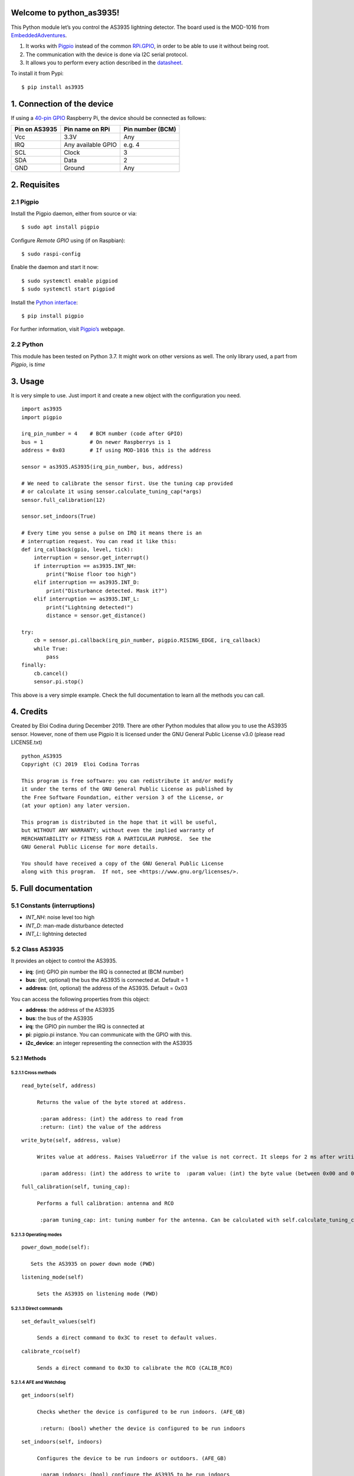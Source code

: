 Welcome to python_as3935!
=========================

This Python module let’s you control the AS3935 lightning detector. The
board used is the MOD-1016 from
`EmbeddedAdventures <http://www.embeddedadventures.com/as3935_lightning_sensor_module_mod-1016.html>`__.

1. It works with `Pigpio <http://abyz.me.uk/rpi/pigpio/>`__ instead of
   the common `RPi.GPIO <https://pypi.org/project/RPi.GPIO/>`__, in
   order to be able to use it without being root.
2. The communication with the device is done via I2C serial protocol.
3. It allows you to perform every action described in the
   `datasheet <http://www.embeddedadventures.com/datasheets/AS3935_Datasheet_EN_v2.pdf>`__.

To install it from Pypi:

::

   $ pip install as3935

1. Connection of the device
===========================

If using a `40-pin
GPIO <https://www.raspberrypi.org/documentation/usage/gpio/>`__
Raspberry Pi, the device should be connected as follows:

+---------------+--------------------+------------------+
| Pin on AS3935 | Pin name on RPi    | Pin number (BCM) |
+===============+====================+==================+
| Vcc           | 3.3V               | Any              |
+---------------+--------------------+------------------+
| IRQ           | Any available GPIO | e.g. 4           |
+---------------+--------------------+------------------+
| SCL           | Clock              | 3                |
+---------------+--------------------+------------------+
| SDA           | Data               | 2                |
+---------------+--------------------+------------------+
| GND           | Ground             | Any              |
+---------------+--------------------+------------------+

2. Requisites
=============

2.1 Pigpio
----------

Install the Pigpio daemon, either from source or via:

::

   $ sudo apt install pigpio

Configure *Remote GPIO* using (if on Raspbian):

::

   $ sudo raspi-config

Enable the daemon and start it now:

::

   $ sudo systemctl enable pigpiod
   $ sudo systemctl start pigpiod

Install the `Python interface <https://pypi.org/project/pigpio/>`__:

::

   $ pip install pigpio

For further information, visit
`Pigpio’s <http://abyz.me.uk/rpi/pigpio/pigpiod.html>`__ webpage.

2.2 Python
----------

This module has been tested on Python 3.7. It might work on other
versions as well. The only library used, a part from *Pigpio*, is *time*

3. Usage
========

It is very simple to use. Just import it and create a new object with
the configuration you need.

::

   import as3935
   import pigpio
       
   irq_pin_number = 4    # BCM number (code after GPIO)
   bus = 1               # On newer Raspberrys is 1
   address = 0x03        # If using MOD-1016 this is the address

   sensor = as3935.AS3935(irq_pin_number, bus, address)

   # We need to calibrate the sensor first. Use the tuning cap provided
   # or calculate it using sensor.calculate_tuning_cap(*args)
   sensor.full_calibration(12)

   sensor.set_indoors(True)

   # Every time you sense a pulse on IRQ it means there is an
   # interruption request. You can read it like this:
   def irq_callback(gpio, level, tick):
       interruption = sensor.get_interrupt()
       if interruption == as3935.INT_NH:
           print("Noise floor too high")
       elif interruption == as3935.INT_D:
           print("Disturbance detected. Mask it?")
       elif interruption == as3935.INT_L:
           print("Lightning detected!")
           distance = sensor.get_distance()

   try:
       cb = sensor.pi.callback(irq_pin_number, pigpio.RISING_EDGE, irq_callback)
       while True:
           pass
   finally:
       cb.cancel()
       sensor.pi.stop()

This above is a very simple example. Check the full documentation to
learn all the methods you can call.

4. Credits
==========

Created by Eloi Codina during December 2019. There are other Python
modules that allow you to use the AS3935 sensor. However, none of them
use Pigpio It is licensed under the GNU General Public License v3.0
(please read LICENSE.txt)

::

       python_AS3935
       Copyright (C) 2019  Eloi Codina Torras

       This program is free software: you can redistribute it and/or modify
       it under the terms of the GNU General Public License as published by
       the Free Software Foundation, either version 3 of the License, or
       (at your option) any later version.

       This program is distributed in the hope that it will be useful,
       but WITHOUT ANY WARRANTY; without even the implied warranty of
       MERCHANTABILITY or FITNESS FOR A PARTICULAR PURPOSE.  See the
       GNU General Public License for more details.

       You should have received a copy of the GNU General Public License
       along with this program.  If not, see <https://www.gnu.org/licenses/>.

5. Full documentation
=====================

5.1 Constants (interruptions)
-----------------------------

-  *INT_NH*: noise level too high
-  *INT_D*: man-made disturbance detected
-  *INT_L*: lightning detected

5.2 Class AS3935
----------------

It provides an object to control the AS3935.

-  **irq**: (int) GPIO pin number the IRQ is connected at (BCM number)
-  **bus**: (int, optional) the bus the AS3935 is connected at. Default
   = 1
-  **address**: (int, optional) the address of the AS3935. Default =
   0x03

You can access the following properties from this object:

-  **address**: the address of the AS3935
-  **bus**: the bus of the AS3935
-  **irq**: the GPIO pin number the IRQ is connected at
-  **pi**: pigpio.pi instance. You can communicate with the GPIO with
   this.
-  **i2c_device**: an integer representing the connection with the
   AS3935

5.2.1 Methods
~~~~~~~~~~~~~

5.2.1.1 Cross methods
^^^^^^^^^^^^^^^^^^^^^

::

   read_byte(self, address)
         
        Returns the value of the byte stored at address.
          
         :param address: (int) the address to read from  
         :return: (int) the value of the address  

::

   write_byte(self, address, value)
         
        Writes value at address. Raises ValueError if the value is not correct. It sleeps for 2 ms after writing the value
          
         :param address: (int) the address to write to  :param value: (int) the byte value (between 0x00 and 0xFF) 

::

   full_calibration(self, tuning_cap):  
       
        Performs a full calibration: antenna and RCO  
        
         :param tuning_cap: int: tuning number for the antenna. Can be calculated with self.calculate_tuning_cap() 

5.2.1.3 Operating modes
^^^^^^^^^^^^^^^^^^^^^^^

::

   power_down_mode(self):    
     
      Sets the AS3935 on power down mode (PWD) 

::

   listening_mode(self) 
       
        Sets the AS3935 on listening mode (PWD) 

5.2.1.3 Direct commands
^^^^^^^^^^^^^^^^^^^^^^^

::

   set_default_values(self) 
       
        Sends a direct command to 0x3C to reset to default values. 

::

   calibrate_rco(self)  
       
        Sends a direct command to 0x3D to calibrate the RCO (CALIB_RCO) 

5.2.1.4 AFE and Watchdog
^^^^^^^^^^^^^^^^^^^^^^^^

::

   get_indoors(self)
       
        Checks whether the device is configured to be run indoors. (AFE_GB)  
        
         :return: (bool) whether the device is configured to be run indoors  

::

   set_indoors(self, indoors)
       
        Configures the device to be run indoors or outdoors. (AFE_GB)  
        
         :param indoors: (bool) configure the AS3935 to be run indoors 

::

   get_watchdog_threshold(self)
       
        Returns the watchdog threshold (WDTH)  
        
         :return: (int) the current watchdog threshold  

::

   set_watchdog_threshold(self, value=0b0001):  
         
        Sets the watchdog threshold to value (WDTH). If called without parameters, it sets it to the default configuration. Can raise a ValueError if not 0 <= value <= 0b1111  
        
         :param value: (int, optional) The value to be set. From 0b0000 to 0b1111. Default=0b0001  

5.2.1.5 Noise floor generator
^^^^^^^^^^^^^^^^^^^^^^^^^^^^^

::

   get_noise_floor(self)
         
        Checks the current noise floor threshold (NF_LEV).  
        
         :return: (int) the current noise floor threshold  

::

   set_noise_floor(self, noise_floor=0b010) 
         
        Sets a new noise floor threshold (NF_LEV). If called without parameters, it sets it to the default configuration. Can raise a ValueError if not 0 <= noise_floor <= 0b111  
       
         :param noise_floor: (int, optional) The value to be set. From 0b000 to 0b111

::

   lower_noise_floor(self, min_noise=0b000)  
         
        Lowers the noise floor threshold by one step (subtracts 1 to the current NF_LEV) if it is currently higher than min_noise. Can raise a ValueError if not 0 <= min_noise <= 0b111  
        
         :param min_noise: (int, optional) the minimum NF_LEV the device should be set at. Default = 0b000  :return: (int) the new noise floor threshold 

::

   raise_noise_floor(self, max_noise=0b111) 
        
        Raises the noise floor threshold by one step (adds 1 to the current NF_LEV) if it is currently lower than max_noise Can raise a ValueError if not 0 <= max_noise <= 0b111  
        
         :param max_noise: (int, optional) the maximum  NF_LEV the device should be set at. Default 0b111  :return: (int) the new noise floor threshold  

#### 5.2.1.6 Signal validation

::

   get_spike_rejection(self) 
       
        Checks the current spike rejection settings (SREJ)  
        
         :return: (int) the current spike rejection setting (SREJ)  

::

   set_spike_rejection(self, value=0b0010)  
       
        Sets a new setting for the spike rejection algorithm (SREJ). If the function is called without any parameter, it sets it to the default value of 0b0010 Can raise a ValueError if not 0 <= value <= 0b1111  
        
        :param value: (int, optional) the value to set SREJ. Default = 0b0010 

5.2.1.7 Energy calculation
^^^^^^^^^^^^^^^^^^^^^^^^^^

::

   get_energy(self)  
         
        Checks the last lightning strike's energy calculation. It does not have any physical meaning. (Energy of the Single Lightning *SBYTE)  
        
         :return: (int) last strike's energy 

#### 5.2.1.8 Distance estimation

::

   def get_distance(self)  
        
        Checks the estimation of the last lightning strike's distance in km (DISTANCE).  
        
         :return: (int/None) last strike's distance in km. None if out of range, 0 if overhead  

::

   get_interrupt(self)  
       
        Checks the reason of the interruption (INT). To know what it is, use the constants: INT_NH: noise level too high INT_D: disturber detected INT_L: lightning strike detected  
        
        It sleeps for 2 ms before retrieving the value, as specified at the datasheet.  
        
         :return: (int) the interruption reason  

::

   set_mask_disturber(self, mask_dist)
       
        Sets whether disturbers should be masked (MASK_DIST).  
        
         :param mask_dist: (bool) whether disturbers should be masked 

::

   get_mask_disturber(self)
       
        Checks whether disturbers are currently masked (MASK_DIST).  
        
         :return: (bool) whether disturbers are currently masked  

::

   get_min_strikes(self)
       
        Checks the current configuration of how many strikes AS3935 has to detect in 15 minutes to issue an interrupt (MIN_NUM_LIG). In case of an error, it raises a LookupError  
        
         :return: (int) number of strikes. Possible values: 1, 5, 9, 16

::

   set_min_strikes(self, min_strikes)  
       
        Sets the minumum number of lightning strikes the AS3935 has to detect in 15 minutes to issue an interrupt (MIN_NUM_LIG). Can raise a ValueError if min_strikes is not an accepted value.  
        
         :param min_strikes: (int) min number of strikes to issue an interrupt. Possible values: 1, 5, 9, 16 

::

   clear_lightning_stats(self)
           
        Clears the statistics built up by the lightning distance estimation algorithm (CL_STAT) 

#### 5.2.1.10 Antenna tunning

::

   get_display_lco(self)  
       
        Checks whether the antenna resonance frequency is currently displayed on the IRQ pin (DISP_LCO)  
        
         :return: (bool) whether the antenna resonance frequency is currently displayed

::

   set_display_lco(self, display_lco)  
         
        Sets whether the antenna resonance frequency should be displayed on the IRQ pin(DISP_LCO).  
        
         :param display_lco: (bool) whether the antenna resonance frequency should be displayed 

::

   set_tune_antenna(self, tuning_cap) 
       
        Sets the antenna calibration. It adds or removes internal capacitors according to tuning_cap (TUN_CAP). If tuning_cap is unknown, this could be calculated by calculate_tuning_cap(self, frequency_divisor, tries_frequency) Can raise a ValueError if not 0 <= tuning_cap <= 15  
        
         :param tuning_cap: (int) the number to calibrate the antenna 

::

   calculate_tuning_cap(self, frequency_divisor=16, tries_frequency=3, seconds_try=4)  
       
        Measures the frequency of the LC resonator for every possible tuning_cap and returns the best value. If possible, use the default values for frequency_divisor, tries_frequency and seconds_try. This function takes a long time. It should take about tries_frequency*seconds_try*16 seconds given that there are 16 tuning possibilities.  
        The ideal frequency is of 500 kHz  
        Can raise ValueError if frequency_divisor is not a valid number.  
        
         :param frequency_divisor: (int) the divisor the AS3935 uses to divide the frequency before displaying it on the IRQ 
         :param tries_frequency: (int) number of times the current frequency is calculated during *seconds_try* seconds to calculate an average  
         :param seconds_try: (float) seconds during which pulses on IRQ will be counted to calculate the internal frequency  
         :return: (int) a tuning number between 0 and 15

::

   calculate_resonance_frequency(self, seconds)  
        
        Sets the AS3935 to display the antenna resonance frequency on the IRQ during *seconds* and counts the number of pulses in this time to calculate the internal frequency. To get the real frequency multiply this value by the frequency divisor ratio.
          
         :param seconds: (int) number of seconds while it should count spikes  :return: (int) internal frequency 

::

   get_frequency_division_ratio(self)  
       
        Gets the current frequency division ratio. Number by which the real antenna resonance frequency is divided to display on the IRQ pin (LCO_FDIV). Can raise a LookupError if there is an error checkig the configuration.  
        
         :return: (int) frequency division ratio. Possible numbers: 16, 32, 64, 128  

::

   set_frequency_division_ratio(self, divisor=16)  
       
        Sets a new frequency division ration by which the antenna resonance frequency is divided to display on the IRQ pin (LCO_FDIV).If called with no parameter, it defaults to 16. Can raise a ValueError if *divisor* is not an accepted number.  
        
         :param divisor: (int, optional) frequency divisor ratio. Accepted values = (16, 32, 64, 128). Default = 16 

5.2.1.11 Clock generation
^^^^^^^^^^^^^^^^^^^^^^^^^

::

   get_display_srco(self) 
       
        Checks whether the SRCO frequency is being displayed on the IRQ pin.  
        
         :return: (bool) whether the SRCO frequency is currently displayed 

::

   set_display_srco(self, display_srco) 
       
        Sets whether the SRCO frequency should be displayed on the IRQ pin.  
        
         :param display_srco: (bool) whether the SRCO frequency should be displayed 

::

   get_display_trco(self)  
       
        Checks' whether the TRCO frequency is being displayed on the IRQ pin. 
         
         :return: (bool) whether the TRCO frequency is currently displayed  

::

   set_display_trco(self, display_trco)  
       
        Sets whether the TRCO frequency should be displayed on the IRQ pin. 
    
         :param display_srco: (bool) whether the TRCO frequency should be displayed  

::

   calibrate_trco(self)  
       
        Calibrates the TRCO by sending the direct command CALIB_RCO and toggling the DIS_TRCO bit (low-high-low) 

